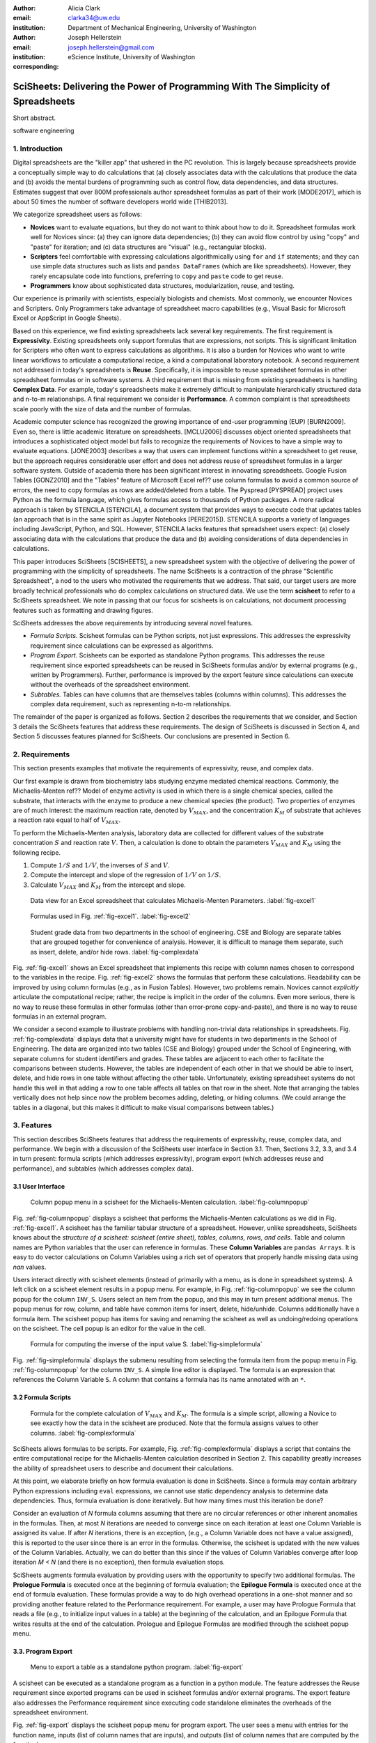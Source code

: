 :author: Alicia Clark
:email: clarka34@uw.edu
:institution: Department of Mechanical Engineering, University of Washington

:author: Joseph Hellerstein
:email: joseph.hellerstein@gmail.com
:institution: eScience Institute, University of Washington
:corresponding:

--------------------------------------------------------------------------------------------------------------------
SciSheets: Delivering the Power of Programming With The Simplicity of Spreadsheets
--------------------------------------------------------------------------------------------------------------------

.. class:: abstract

Short abstract.

.. class:: keywords

   software engineering

1. Introduction
---------------

Digital spreadsheets are the "killer app" that ushered in the PC revolution.
This is largely because spreadsheets provide a conceptually simple way to do calculations that
(a) closely associates data with the calculations that produce the data and 
(b) avoids the mental burdens of programming
such as
control flow, data dependencies, and data structures.
Estimates suggest that over 800M professionals author spreadsheet formulas as part of their work
[MODE2017],
which is about 50 times the number
of software developers world wide [THIB2013].

We categorize
spreadsheet users as follows:

- **Novices** want to evaluate equations, but they do not want
  to think about how to do it.
  Spreadsheet formulas work well for Novices since: (a) they can
  ignore data dependencies;
  (b) they can avoid flow control by using
  "copy" and "paste" for iteration;
  and (c) data structures are "visual" (e.g., rectangular blocks).
- **Scripters** feel comfortable with expressing calculations algorithmically using ``for`` and ``if``
  statements; and they can use simple data structures such as lists and
  ``pandas DataFrames`` (which are like spreadsheets).
  However, they rarely encapsulate code into functions,
  preferring to ``copy`` and ``paste`` code to get reuse.
- **Programmers** know about sophisticated data structures, modularization, reuse, and testing.

Our experience is primarily with scientists, especially biologists and chemists.
Most commonly, we encounter Novices and Scripters.
Only Programmers take advantage of spreadsheet macro capabilities
(e.g.,  Visual Basic for Microsoft Excel or
AppScript in Google Sheets).

Based on this experience, we find
existing spreadsheets lack several key requirements.
The first requirement is **Expressivity**.
Existing spreadsheets only support formulas that are expressions,
not scripts.
This is significant limitation for Scripters
who often want to express calculations as algorithms.
It is also a burden for Novices
who want to write linear workflows to
articulate a computational recipe, a kind
a computational laboratory notebook.
A second requirement not addressed in today's spreadsheets is
**Reuse**.
Specifically, it is impossible to reuse spreadsheet
formulas in other spreadsheet formulas or in software systems.
A third requirement that is missing from existing spreadsheets
is handling
**Complex Data**.
For example, today's spreadsheets
make it extremely difficult to manipulate
hierarchically structured data and n-to-m relationships.
A final requirement we consider is
**Performance**.
A common complaint is that
spreadsheets scale poorly with
the size of data and the number of formulas.

Academic computer science has recognized the growing importance
of end-user programming (EUP) [BURN2009].
Even so,
there is little
academic literature on spreadsheets.
[MCLU2006] discusses object oriented spreadsheets that
introduces a sophisticated object model but fails to recognize
the requirements of Novices to have a simple way to evaluate equations.
[JONE2003] describes a way that users can implement functions
within a spreadsheet to get reuse, but the approach requires
considerable user effort and does not address reuse of
spreadsheet formulas in a larger software system.
Outside of academia there has been significant
interest in innovating spreadsheets.
Google Fusion Tables [GONZ2010]
and the "Tables" feature of Microsoft Excel ref??
use column formulas to avoid a common source of errors,
the need to copy formulas as rows are added/deleted from a table.
The Pyspread [PYSPREAD] project uses Python as the formula language, which gives formulas access to thousands of Python packages.
A more radical approach is taken by
STENCILA [STENCILA],
a document system that provides ways to execute code that
updates tables (an approach that is in the same
spirit as Jupyter Notebooks
[PERE2015]).
STENCILA supports a variety of languages including
JavaScript, Python, and SQL.
However, STENCILA lacks features that spreadsheet users expect:
(a) closely associating data with the calculations that produce the data
and (b) avoiding considerations of data dependencies in calculations.

This paper introduces SciSheets [SCISHEETS], 
a new spreadsheet system with the
objective of delivering
the power of programming with the simplicity of spreadsheets.
The name SciSheets is a contraction of the phrase "Scientific Spreadsheet", a nod to the users
who motivated the requirements that we address.
That said,
our target users are more broadly technical professionals
who do complex calculations on structured data.
We use the term **scisheet** to refer to a SciSheets spreadsheet.
We note in passing that our focus for scisheets is on
calculations,
not document processing features such as formatting and drawing figures.

SciSheets addresses the above requirements by introducing
several novel features.

- *Formula Scripts.*
  Scisheet formulas can be Python scripts, not just expressions.
  This addresses the expressivity requirement since
  calculations can be expressed as algorithms.
- *Program Export.*
  Scisheets can be exported as standalone Python programs.
  This addresses the reuse requirement since
  exported spreadsheets
  can be reused in SciSheets formulas and/or by
  external programs (e.g., written by Programmers).
  Further, performance is improved by the export feature
  since calculations can execute without the
  overheads of the spreadsheet environment.
- *Subtables.*
  Tables can have columns that are themselves tables (columns within columns).
  This addresses the complex data requirement,
  such as representing n-to-m relationships.

The remainder of the paper is organized as follows.
Section 2 describes the requirements that we consider, and
Section 3 details the SciSheets features that address these requirements.
The design of SciSheets is discussed in Section 4, and
Section 5 discusses features planned for SciSheets.
Our conclusions are presented in Section 6.

2. Requirements
---------------

This section presents examples that motivate
the requirements of expressivity, reuse, and complex data.

Our first example is drawn from biochemistry labs
studying enzyme mediated chemical reactions.
Commonly, the Michaelis-Menten ref?? Model of enzyme activity is used in which
there is a single chemical species, called the substrate, that interacts with the enzyme to produce
a new chemical species (the product).
Two properties of enzymes are of much interest: the maximum reaction rate,
denoted by :math:`V_{MAX}`, and the concentration :math:`K_M` of substrate that achieves
a reaction rate equal to half of :math:`V_{MAX}`.

To perform the Michaelis-Menten analysis,
laboratory data are collected for different values of the substrate concentration
:math:`S` and reaction rate :math:`V`.
Then, a calculation is done to obtain the parameters :math:`V_{MAX}` and :math:`K_M`
using the following recipe.

1. Compute :math:`1/S` and :math:`1/V`, the inverses of :math:`S` and :math:`V`.
2. Compute the intercept and slope of the regression of :math:`1/V` on
   :math:`1/S`.
3. Calculate :math:`V_{MAX}` and :math:`K_M` from the intercept and slope.

.. figure:: excel1.png

   Data view for an Excel spreadsheet that calculates Michaelis-Menten Parameters. :label:`fig-excel1`

.. figure:: excel2.png

   Formulas used in Fig. :ref:`fig-excel1`. :label:`fig-excel2`

.. figure:: ExcelMultiTable.png

   Student grade data from two departments in the school of engineering.
   CSE and Biology are separate tables that are grouped together for
   convenience of analysis.
   However, it is difficult to manage them separate, such as insert, delete,
   and/or hide rows.
   :label:`fig-complexdata`

Fig. :ref:`fig-excel1` shows an Excel spreadsheet that implements this recipe
with column names chosen to correspond to the variables in the recipe.
Fig. :ref:`fig-excel2` shows the formulas that
perform these calculations.
Readability can be improved by using column formulas (e.g., as in Fusion Tables).
However, two problems remain.
Novices cannot *explicitly* articulate
the computational recipe; rather, the recipe is implicit in the order of the columns.
Even more serious, there is no way to reuse these formulas in other
formulas (other than error-prone copy-and-paste), and
there is no way
to reuse formulas in an external program.

We consider a second example to illustrate problems with handling
non-trivial data relationships in spreadsheets.
Fig. :ref:`fig-complexdata` displays data that a university
might have for students in two departments in the School of Engineering.
The data are organized into two tables (CSE and Biology) grouped under
the School of Engineering, with separate columns for student identifiers
and grades.
These tables
are adjacent to each other to facilitate the comparisons between
students.
However, the tables are independent of each other
in that we should be able to insert, delete, and hide rows
in one table without affecting
the other table.
Unfortunately, existing spreadsheet systems do not handle this well in that adding
a row to one table affects all tables on that row in the sheet.
Note that arranging the tables vertically does not help since now the problem
becomes adding, deleting, or hiding columns.
(We could arrange the tables in a diagonal, but
this makes it difficult to make visual comparisons between
tables.)

3. Features
-----------

This section describes SciSheets features that address the requirements of expressivity, reuse, complex data,
and performance.
We begin with a discussion of the SciSheets
user interface in Section 3.1.
Then, Sections 3.2, 3.3, and 3.4 in turn present:
formula scripts (which addresses expressivity),
program export (which addresses reuse and performance),
and subtables (which addresses complex data).

3.1 User Interface
~~~~~~~~~~~~~~~~~~

.. figure:: ColumnPopup.png

   Column popup menu in a scisheet for the Michaelis-Menten calculation. :label:`fig-columnpopup`

Fig. :ref:`fig-columnpopup` displays a scisheet that performs the Michaelis-Menten calculations
as we did in Fig. :ref:`fig-excel1`.
A scisheet
has the familiar tabular structure of a spreadsheet.
However, unlike spreadsheets, SciSheets knows about the
*structure of a scisheet:
scisheet (entire sheet), tables, columns, rows, and cells*.
Table and column names are Python variables that the user can reference in formulas.
These **Column Variables**
are ``pandas Arrays``.
It is easy to do vector calculations on Column Variables using a rich set of operators that properly handle
missing data using `nan` values.

Users interact directly with scisheet elements (instead of primarily with a menu, as is done in spreadsheet systems).
A left click on a scisheet element results in a popup menu.
For example,
in Fig. :ref:`fig-columnpopup` we see the column popup for the column ``INV_S``.
Users select an item from the popup, and this may in turn present additional menus.
The popup menus for row, column, and table have common items for insert, delete, hide/unhide.
Columns additionally have a formula item.
The scisheet popup has items for saving and renaming the scisheet as well as undoing/redoing operations
on the scisheet.
The cell popup is an editor for the value in the cell.


.. figure:: SimpleFormula.png
   :scale: 50 %

   Formula for computing the inverse of the input value S. :label:`fig-simpleformula`

Fig. :ref:`fig-simpleformula` displays the submenu resulting from selecting the formula item
from the popup menu in Fig. :ref:`fig-columnpopup` for the column ``INV_S``.
A simple line editor is displayed.
The formula is an expression that references the Column Variable ``S``.
A column that contains a formula has its name annotated with an ``*``.

3.2 Formula Scripts
~~~~~~~~~~~~~~~~~~~

.. figure:: ComplexFormula.png

   Formula for the complete calculation of :math:`V_{MAX}` and
   :math:`K_M`.
   The formula is a simple script, allowing a Novice to see
   exactly how the data in the scisheet are produced.
   Note that the formula assigns values to other columns.
   :label:`fig-complexformula`

SciSheets allows formulas to be scripts.
For example, Fig. :ref:`fig-complexformula` displays a script that contains
the entire computational recipe for the Michaelis-Menten calculation
described in Section 2.
This capability greatly increases the ability of spreadsheet users
to describe and document their calculations.

At this point, we elaborate briefly on how formula evaluation is done
in SciSheets.
Since a formula may contain arbitrary Python expressions including
``eval`` expressions, we cannot use static dependency analysis
to determine data dependencies.
Thus, formula evaluation is done iteratively.
But how many times must this iteration be done?

Consider an evaluation of *N* formula columns assuming that
there are no
circular references or other inherent anomalies in the formulas.
Then, at most *N* iterations are needed to converge since on each iteration
at least one Column Variable is assigned its value.
If after *N* iterations, there is an exception, (e.g., a Column Variable
does not have a value assigned), this is reported to the user since there is
an error in the formulas.
Otherwise, the scisheet is updated with the new values of the
Column Variables.
Actually, we can do better than this since
if the values of Column Variables converge after loop iteration
*M < N* (and there is no exception), then
formula evaluation stops.

SciSheets augments formula evaluation by providing users with the opportunity
to specify two additional formulas.
The **Prologue Formula** is executed once at the beginning of formula evaluation;
the **Epilogue Formula** is executed once at the end of formula evaluation.
These formulas provide a way to do high overhead operations in a one-shot manner
and so providing another feature
related to the Performance requirement.
For example, a user may have Prologue Formula that
reads a file (e.g., to initialize input values in a table) at the beginning
of the calculation, and an Epilogue Formula
that writes results at the end of the calculation.
Prologue and Epilogue Formulas are modified through the scisheet popup menu.

3.3. Program Export
~~~~~~~~~~~~~~~~~~~

.. figure:: TableExport.png

   Menu to export a table as a standalone python program. :label:`fig-export`

A scisheet can be executed as a standalone program as
a function in a python module.
The feature addresses the Reuse requirement since
exported programs can be used in scisheet formulas
and/or external programs.
The export feature also addresses the Performance requirement
since executing code standalone eliminates the overheads of
the spreadsheet environment.

Fig. :ref:`fig-export` displays the scisheet popup menu for
program export.
The user sees a menu with entries for the function name,
inputs (list of column names that are inputs),
and outputs (list of column names that are computed by the function).

Program export produces two files.
The first is the python module containing the exported function.
The second is a python file containing a test for the exported function.

We begin with the first file.
The code in this file is structured into several sections:

- Function definition and setup
- Formula evaluation
- Function close

The function definition and setup contains the function definition,
imports, and the scisheet Prologue Formula (a script consisting of imports).

.. code-block:: python

   # Function definition
   def michaelis(S, V):
     from scisheets.core import api as api
     s = api.APIPlugin('michaelis.scish')
     s.initialize()
     _table = s.getTable()
     # Prologue
     s.controller.startBlock('Prologue')
     # Begin Prologue
     import math as mt
     import numpy as np
     from os import listdir
     from os.path import isfile, join
     import pandas as pd
     import scipy as sp
     from numpy import nan  # Must follow sympy import
     # End Prologue
     s.controller.endBlock()

In the above code, there is an import of ``api`` from ``scisheets.core``.
``api`` is the SciSheets runtime.
The API object ``s`` is constructed from the
exported scisheet that is
is serialized in a JSON format
with extension ``.scish``.

This code points to a somewhat subtle requirement that SciSheets addresses.
We refer to this as the **Script Debuggability** requirement,
a requirement that arises because allowing a formula to be script
means that errors must be localized to a line within the formula.
SciSheets handles this through the use of the paired statements
``s.controller.startBlock('Prologue')``
and
``s.controller.endBlock()``.
These statements allow
the SciSheets API as to identify which formula is being executed
so that formula errors can be localized to a particular line.


Next, we consider formula evaluation.

.. code-block:: python

     # Loop initialization
     s.controller.initializeLoop()
     while not s.controller.isTerminateLoop():
       s.controller.startAnIteration()
       # Formula evaluation blocks
       try:
         # Column INV_S
         s.controller.startBlock('INV_S')
         INV_S = 1/S
         s.controller.endBlock()
         INV_S = s.coerceValues('INV_S', INV_S)
       except Exception as exc:
         s.controller.exceptionForBlock(exc)


``s.controller.initializeLoop()`` snapshots Column Variables.
``s.controller.isTerminateLoop()`` counts loop iterations, looks
for convergence of Column Variables, and checks to see if the last
loop iteration had an exception.
For each formula column, there is a ``try except`` block that informs
the API as to the formula being executed, executes the formula,
and records any exception.
Note that loop execution continues even if there is an execution
for a formula column; this is essential if formula columns are not
ordered according to their data dependencies.

Last, there is the function close.
Here, the loop termination condition is checked.
The occurrence of an exception formula evaluation causes an exception
with the line number in the formula in which the (last) exception occurred.
If there is no exception, then Epilogue Formula is executed,
and the output values of the function are returned.

.. code-block:: python

       # Close of function
       s.controller.endAnIteration()

     if s.controller.getException() is not None:
       raise Exception(s.controller.formatError(
           is_absolute_linenumber=True))

     s.controller.startBlock('Epilogue')
     # Epilogue
     s.controller.endBlock()

     return V_MAX,K_M

The test code makes use of ``unittest`` with a ``setUp``
method that assigns ``self.s`` the value of an API object.
The test is to compare the results of running the
exported function on columns in the scisheet that are
input to the function with the values of columns
that are outputs from the function.

.. code-block:: python

     def testBasics(self):
       # Assign column values to program variables.
       S = self.s.getColumnValue('S')
       V = self.s.getColumnValue('V')
       V_MAX,K_M = michaelis(S,V)
       self.assertTrue(
           self.s.compareToColumnValues('V_MAX', V_MAX))
       self.assertTrue(
           self.s.compareToColumnValues('K_M', K_M))

.. figure:: ProcessFiles.png
   :scale: 50 %

   A scisheet that processes many CSV files. :label:`fig-processfiles`

.. figure:: ProcessFilesScript.png

   Column formula for ``K_M`` in
   Fig. :ref:`fig-processfiles` that is a script to process a
   list of CSV files.
   :label:`fig-processfilesscript`

The combination of the program export and formula script features is very powerful.
For example, the ``michaelis`` function exported in
Fig. :ref:`fig-processfiles` reuses the ``michaelis`` function to process a list of files.
Fig. :ref:`fig-processfilesscript` displays the column formula for ``K_M``.

3.4. Subtables
~~~~~~~~~~~~~~

Subtables provide a way for SciSheets to deal with complex data.
This feature allows for having tables nested within a table.

.. figure:: Multitable.png

   A table with two subtables.
   Subtables CSE and Biology can be manipulated separately.
   :label:`fig-subtables`

We illustrate this by revisiting the example
in Fig. :ref:`fig-complexdata`.
Fig. :ref:`fig-subtables` displays a scisheet for these data that
is similar to
Fig. :ref:`fig-complexdata`.
However, there is an importance.
*SciSheets treats
``CSE`` and ``Biology`` as independent tables.*

.. figure:: PopupForHierarchicalRowInsert.png

   Menu to insert a row in one subtable.
   The menu is accessed by left-clicking on the "3" cell
   in the column labelled "row" in the CSE subtable.
   :label:`fig-subtable-insert`

.. figure:: AfterHierarchicalRowInsert.png

   Result of inserting a row in one subtable.
   Note that a row is inserted in the CSE subtable without affecting
   the Biology substable.
   :label:`fig-subtable-after`

To see this,
recall that in Section 2
we could not insert a row into ``CSE``
without also inserting a row into ``Biology``.
SciSheets addresses this requirement by providing a row popup
for each table.
This is shown in
Fig. :ref:`fig-subtable-insert` where there is a popup
for row 3 of ``CSE``.
The result of selecting ``insert`` is displayed in
Fig. :ref:`fig-subtable-after`.
Note that the ``Biology`` subtable is not modified.

4. Design
---------

SciSheets uses a client-server design.
The client runs in the browser using HTML and JavaScript;
the server runs Python using the Django frameworki ref??.
This design provides benefits, especially
zero install deployment and
leverage the rapid pace of innovation of browser technologies.

Our strategy has been to limit the scope of the client codes
to presentation and handling end-user interactions.
The client's scisheets is limited to handling interactions to
recognize which scisheet element is clicked and to providing
menus in response to clicks.
When additional data are required to populate a menu (e.g.,
the scisheet "open" item), the client uses AJAX to obtain
information from the server.
In general, AJAX calls specify
a scisheet element (e.g., column), its name, an action to perform
(e.g., rename), and arguments.

.. figure:: SciSheetsCoreClasses.png
   :scale: 30 %

   SciSheets core classes. :label:`fig-coreclasses`

The SciSheets server handles the details of requests, which also
requires maintaining the data associated with scisheets.
Fig :ref:`fig-coreclasses` displays the core
classes used in the SciSheets server.
Core classes have several required methods.
One example of this is the ``copy`` method.
This method makes a copy of the object for which it is
invoked.
To do this, the method calls the ``copy`` method for its parent
class as well (which in turn calls its parent, and so on).
Further, the object must call the ``copy`` method for its children
if there is a has-a relationship, such as between
``ColumnContainer`` and ``Column``.
Other examples of required methods are:

- ``isEquivalent`` tests if the current object has the same
   instance values as its children
- ``getSerializationDict``
- ``deserialize``

1. Common methods for classes: copy, isEquivalent, getSerializationDict, deserialize
2. coerce method for value
3. recursive operation of copy, isEquivalent, getSerializtionDict, deserialize
4. What each level in the hierarchy does

Last, we consider performance.
Our experience is that
there are two common
causes of poor performance
in our current implementation of SciSheets.
The first relates to data size since
since, at present,
SciSheets embeds data with the
HTML document that is rendered by the browser.
We expect to address this by implementing
a feature
whereby data are downloaded on demand and
cached locally.

The second cause of poor performance is having
many iterations of the formula evaluation loop.
If there is more than one formula column, then the best case is to
evaluate each formula column twice.
The first execution produces the desired result
(which is possible
if the formula columns are in order of their data
dependencies);
the second execution confirms that the result has
converged.
Some efficiencies can be gained by using the Prologue and
Epilogue features for one-shot
execution of high overhead operations (e.g., file I/O).
Also, we are exploring the extent to which SciSheets
can detect automatically when static dependency checking
is possible so that formula evaluation is done
only once.

Clearly, performance can be improved by reducing the number
of formula columns since this reduces the maximum number
of iterations of the formulation evaluation loop.
SciSheets supports this strategy by permitting
formulas to be scripts.
This is a reasonable strategy for a Scripter, but
it may work poorly for a Novice who is unaware
of data dependencies.


5. Future Directions
--------------------

5.1 Subtables with Scoping
~~~~~~~~~~~~~~~~~~~~~~~~~~

1. Approach to reuse

5.2 Plotting
~~~~~~~~~~~~

- **Plotting** requirement.

5.3 Multiple Languages
~~~~~~~~~~~~~~~~~~~~~~

5.4 Github Integration
~~~~~~~~~~~~~~~~~~~~~~

.. figure:: spreadsheet_branch.png

   Diagram showing how a scisheet can be split into two separate branches for testing
   code features. :label:`fig-branch`

.. figure:: spreadsheet_merge.png

   Diagram showing how two scisheets will be merged (assuming no merge conflicts).
   :label:`fig-merge`

A common problem with spreadsheets is that calculations are difficult to reproduce
because some steps are manual (e.g., menu interactions) and the presence
of errors.
We refer to this as the **Reproducibility Requirement**.
Version control is an integral part of reproducibility.
Today, a spreadsheet file as a whole can be version controlled,
but this granularity is too course.
More detailed version control can be done manually.
However, this is error prone, and it is very difficult
to keep current (a considerably problem in a collaborative environment).
One automated approach is a revision history, such as
Google Sheets.
But this technique fails to record the sequence in which changes were made, by whom,
and for what reason.

It turns out that the way that SciSheets serialization of tables naturally lends itself
to github integration.
scisheets are serialized as JSON files with separate lines used for data, formulas,
and the structural relationships between columns, tables, and the scisheet.
Although the structural relationships have a complex representation, it
does seem that the SciSheets can be integrated with the line oriented version
control of github.

We are in the process of designing a user friendly integration of SciSheets with
github.
The scope here includes the following use cases:

- Branching.
  Uses should be able to create branches to explore new calculations and features
  of a scisheet.
  As with branching for software teams, branching with a spreadsheet
  should allow collaborators to work on their part of the project without
  worrying about affecting the work of others.

- Merging.

6. Conclusions
--------------

We developed SciSheets to address deficiencies
in existing spreadsheet systems.

1. Discuss entries in table. For now, performance is not evaluated.

2. SciSheets seeks to improve the programming skills of its users.
It is hoped that Novices will start using scripts,
and that Scripters will gain
better insight into modularization and testing.


.. table:: Summary of requirements
           and SciSheets features that address these requirements.
           Features in italics are planned but not yet implemented.
           :label:`fig-benefits`

   +---------------------------+--------------------------------+
   |      Requirement          |    SciSheets Feature           |
   +===========================+================================+
   | - Expressivity            | - Python formulas              |
   |                           | - Formula scripts              |
   +---------------------------+--------------------------------+
   | - Reuse                   | - Program export               |
   |                           | - *Subtables with Scoping*     |
   +---------------------------+--------------------------------+
   | - Complex Data            | - Subtables                    |
   +---------------------------+--------------------------------+
   | - Performance             | - Progam export                |
   |                           | - Prologue, Epilogue           |
   |                           | - *Load data on demand*        |
   |                           | - *Conditional static*         |
   |                           |   *dependency checking*        |
   +---------------------------+--------------------------------+
   | - Plotting                | - *Embed bokeh components*     |
   +---------------------------+--------------------------------+
   | - Script Debuggability    | - Localized exceptions         |
   +---------------------------+--------------------------------+
   | - Reproducibility         | - ``github`` *integration*     |
   +---------------------------+--------------------------------+


References
----------
.. [BURN2009] Burnett, M. *What is end-user software engineering and why does
              it matter?*, Lecture Notes in Computer Science, 2009
.. [GONZ2010] *Google Fusion Tables: Web-Centered Data Management
              and Collaboration*, Hector Gonzalez et al., SIGMOD, 2010.
.. [JONE2003] Jones, S., Blackwell, A., and Burnett, M. i
              *A user-centred approach to functions in excel*,
              SIGPLAN Notices, 2003.
.. [MCCU2006] McCutchen, M., Itzhaky, S., and Jackson, D.*Object spreadsheets:
              a new computational model for end-user development of data-centric web applications*,
              Proceedings of the 2016 ACM International Symposium on New Ideas, New Paradigms,
              and Reflections on Programming and Software, 2006.
.. [MODE2017] *MODELOFF - Financial Modeling World Championships*,
              http://www.modeloff.com/the-legend/.
.. [PERE2015] Perez, Fernando and Branger, Brian.
              *Project Jupyter: Computational Narratives as the
              Engine of Collaborative Data Science*, http://archive.ipython.org/JupyterGrantNarrative-2015.pdf.
.. [PYSPREAD] Manns, M. *PYSPREAD*, http://github.com/manns/pyspread.
.. [SCISHEET] *SciSheets*, https://github.com/ScienceStacks/SciSheets.
.. [STENCILA] *STENCILA*, https://stenci.la/.
.. [THIB2013] Thibodeau, Patrick.
              *India to overtake U.S. on number of developers by 2017*,
              COMPUTERWORLD, Jul 10, 2013.
